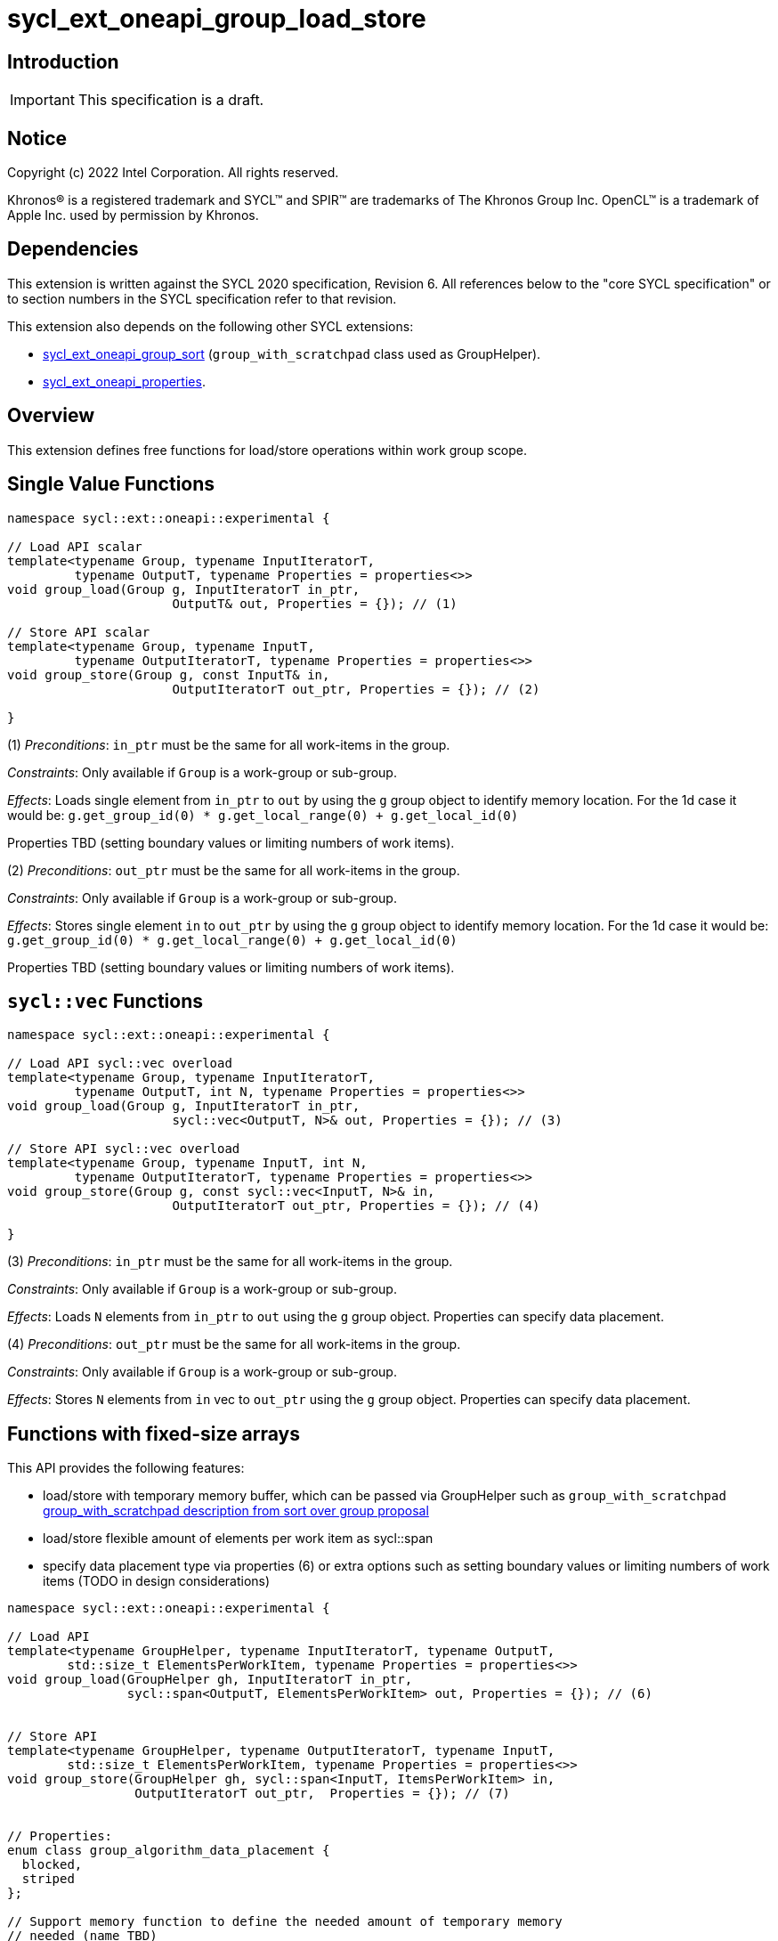 = sycl_ext_oneapi_group_load_store

:source-highlighter: coderay
:coderay-linenums-mode: table

// This section needs to be after the document title.
:doctype: book
:toc2:
:toc: left
:encoding: utf-8
:lang: en
:dpcpp: pass:[DPC++]
:language: {basebackend@docbook:c++:cpp}

== Introduction

IMPORTANT: This specification is a draft.


== Notice

[%hardbreaks]
Copyright (c) 2022 Intel Corporation.  All rights reserved.

Khronos(R) is a registered trademark and SYCL(TM) and SPIR(TM) are trademarks
of The Khronos Group Inc.  OpenCL(TM) is a trademark of Apple Inc. used by
permission by Khronos.

== Dependencies

This extension is written against the SYCL 2020 specification, Revision 6.
All references below to the "core SYCL specification" or to section numbers in
the SYCL specification refer to that revision.

This extension also depends on the following other SYCL extensions:

* link:https://github.com/intel/llvm/blob/sycl/sycl/doc/extensions/proposed/sycl_ext_oneapi_group_sort.asciidoc[
  sycl_ext_oneapi_group_sort] (`group_with_scratchpad` class used as GroupHelper).

* link:../experimental/sycl_ext_oneapi_properties.asciidoc[
  sycl_ext_oneapi_properties].

== Overview

This extension defines free functions for load/store operations within work
group scope.

== Single Value Functions

[source,c++]
----
namespace sycl::ext::oneapi::experimental {

// Load API scalar
template<typename Group, typename InputIteratorT,
         typename OutputT, typename Properties = properties<>>
void group_load(Group g, InputIteratorT in_ptr,
                      OutputT& out, Properties = {}); // (1)

// Store API scalar
template<typename Group, typename InputT,
         typename OutputIteratorT, typename Properties = properties<>>
void group_store(Group g, const InputT& in,
                      OutputIteratorT out_ptr, Properties = {}); // (2)

}
----

(1) _Preconditions_: `in_ptr` must be the same for all work-items
in the group.

_Constraints_: Only available if `Group` is a work-group or sub-group.

_Effects_: Loads single element from `in_ptr` to `out` by using the `g` group
object to identify memory location. For the 1d case it would be:
`g.get_group_id(0) * g.get_local_range(0)  + g.get_local_id(0)`

Properties TBD (setting boundary values or limiting numbers of work items).


(2) _Preconditions_: `out_ptr` must be the same for all work-items
in the group.

_Constraints_: Only available if `Group` is a work-group or sub-group.

_Effects_: Stores single element `in` to `out_ptr` by using the `g` group
object to identify memory location. For the 1d case it would be:
`g.get_group_id(0) * g.get_local_range(0)  + g.get_local_id(0)`

Properties TBD (setting boundary values or limiting numbers of work items).

== `sycl::vec` Functions

[source,c++]
----
namespace sycl::ext::oneapi::experimental {

// Load API sycl::vec overload
template<typename Group, typename InputIteratorT,
         typename OutputT, int N, typename Properties = properties<>>
void group_load(Group g, InputIteratorT in_ptr,
                      sycl::vec<OutputT, N>& out, Properties = {}); // (3)

// Store API sycl::vec overload
template<typename Group, typename InputT, int N,
         typename OutputIteratorT, typename Properties = properties<>>
void group_store(Group g, const sycl::vec<InputT, N>& in,
                      OutputIteratorT out_ptr, Properties = {}); // (4)

}
----

(3) _Preconditions_: `in_ptr` must be the same for all work-items
in the group.

_Constraints_: Only available if `Group` is a work-group or sub-group.

_Effects_: Loads `N` elements from `in_ptr` to `out`
using the `g` group object. Properties can specify data placement.

(4) _Preconditions_: `out_ptr` must be the same for all work-items
in the group.

_Constraints_: Only available if `Group` is a work-group or sub-group.

_Effects_: Stores `N` elements from `in` vec to `out_ptr`
using the `g` group object. Properties can specify data placement.

== Functions with fixed-size arrays

This API provides the following features:

* load/store with temporary memory buffer, which can be passed via GroupHelper
such as `group_with_scratchpad` link:https://github.com/intel/llvm/blob/sycl/sycl/doc/extensions/proposed/sycl_ext_oneapi_group_sort.asciidoc#group-helper[group_with_scratchpad description from sort over group proposal]

* load/store flexible amount of elements per work item as sycl::span

* specify data placement type via properties (6) or extra options such as
setting boundary values or limiting numbers of work items (TODO in design
considerations)

[source,c++]
----
namespace sycl::ext::oneapi::experimental {

// Load API
template<typename GroupHelper, typename InputIteratorT, typename OutputT,
        std::size_t ElementsPerWorkItem, typename Properties = properties<>>
void group_load(GroupHelper gh, InputIteratorT in_ptr,
                sycl::span<OutputT, ElementsPerWorkItem> out, Properties = {}); // (6)


// Store API
template<typename GroupHelper, typename OutputIteratorT, typename InputT,
        std::size_t ElementsPerWorkItem, typename Properties = properties<>>
void group_store(GroupHelper gh, sycl::span<InputT, ItemsPerWorkItem> in,
                 OutputIteratorT out_ptr,  Properties = {}); // (7)


// Properties:
enum class group_algorithm_data_placement {
  blocked,
  striped
};

// Support memory function to define the needed amount of temporary memory
// needed (name TBD)

template<typename T, std::size_t ElementsPerWorkItem>
constexpr std::size_t memory_required(sycl::memory_scope scope,
                                      std::size_t block_size); // (8)

}
----

(6) _Preconditions_: `in_ptr` must be the same for all work-items
in the group. `out` must be a `sycl::span` made from a pointer to the private memory space.

_Constraints_: Only available if `GroupHelper` is a
work-group or sub-group or `GroupHelper` was created with a
work-group or sub-group and some associated scratch space
(link:https://github.com/intel/llvm/blob/sycl/sycl/doc/extensions/proposed/sycl_ext_oneapi_group_sort.asciidoc[`group_with_scratchpad`]).

_Effects_: Loads `ElementsPerWorkItem` elements from `in_ptr` to `out`
using the `gh` group helper object. Properties can specify data placement.

(7) _Preconditions_: `out_ptr` must be the same for all work-items
in the group. `in` must be a `sycl::span` made from a pointer to the private memory space.

_Constraints_: Only available if `GroupHelper` is a
work-group or sub-group or `GroupHelper` was created with a
work-group or sub-group and some associated scratch space
(link:https://github.com/intel/llvm/blob/sycl/sycl/doc/extensions/proposed/sycl_ext_oneapi_group_sort.asciidoc[`group_with_scratchpad`]).

_Effects_: Stores `ElementsPerWorkItem` elements from `in` span to `out_ptr`
using the `gh` group helper object. Properties can specify data placement.

(8)_Effects_: Returns size of temporary memory (in bytes) that is required for
scratch space in `GroupHelper`. Result depends on type `T`, `ElementsPerWorkItem`
and the scope parameter: use sycl::memory_scope::work_group to get memory size
required for each work-group; use sycl::memory_scope::sub_group to get memory
size required for each sub-group. If other scope values are passed, behavior is
unspecified.

== Usage Examples

1.Example shows the simplest case without local memory usage of blocked load
of global memory from `input` to the private array `data` and store it back to
`output`

[source,c++]
----
namespace sycl_exp = sycl::ext::oneapi::experimental;

q.submit([&](sycl::handler& cgh) {
    cgh.parallel_for(
        sycl::nd_range<1>(global_size, local_size),
        [=](sycl::nd_item<1> item) {
            T data[items_per_thread];

            sycl_exp::group_load(item.get_group(), input, sycl::span{ data });

            // Work with data...

            sycl_exp::group_store(item.get_group(), output, sycl::span{ data });
        });
});
----

2.Example shows the simple case of blocked load of global memory from `input` to
the private array `data` and store it back to `output`
The temporary memory is allocated via `sycl::local_accessor`

[source,c++]
----
namespace sycl_exp = sycl::ext::oneapi::experimental;

q.submit([&](sycl::handler& cgh) {
    constexpr auto temp_memory_size = sycl_exp::memory_required<T, items_per_thread>(
        sycl::memory_scope::work_group, block_size);
    sycl::local_accessor<std::byte> buf(temp_memory_size, cgh);
    cgh.parallel_for(
        sycl::nd_range<1>(global_size, local_size),
        [=](sycl::nd_item<1> item) {
            T data[items_per_thread];
            std::byte* buf_ptr = buf.get_pointer().get();
            sycl_exp::group_with_scratchpad gh{ item.get_group(),
                                                sycl::span{ buf_ptr, temp_memory_size } };

            sycl_exp::group_load(gh, input, sycl::span{ data });

            // Work with data...

            sycl_exp::group_store(gh, output, sycl::span{ data });
        });
});
----

3.Example shows the case of striped load of global memory from `input` to
the private array `data` and store it back to `output`
The temporary memory is allocated via `group_local_memory` API, described in
link:https://github.com/intel/llvm/blob/sycl/sycl/doc/extensions/supported/sycl_ext_oneapi_local_memory.asciidoc[sycl_ext_oneapi_local_memory]

[source,c++]
----
namespace sycl_exp = sycl::ext::oneapi::experimental;

q.submit([&](sycl::handler& cgh) {
    constexpr auto temp_memory_size = sycl_exp::memory_required<T, items_per_thread>(
        sycl::memory_scope::work_group, block_size);
    cgh.parallel_for(
        sycl::nd_range<1>(block_count * block_size, block_size),
        [=](sycl::nd_item<1> item) {
            T data[items_per_thread];
            auto scratch =
                sycl::ext::oneapi::group_local_memory<std::byte[temp_memory_size]>(
                    item.get_group());
            std::byte* buf_ptr = (std::byte*)(scratch.get());

            sycl_exp::group_with_scratchpad gh{ item.get_group(),
                                                sycl::span{ buf_ptr, temp_memory_size } };

            sycl_exp::group_load(gh, input, sycl::span{ data },
                                 sycl::properties<sycl_exp::data_placement<sycl_exp::striped>>{});

            // Work with data...

            sycl_exp::group_store(gh, output, sycl::span{ data },
                                  sycl::properties<sycl_exp::data_placement<sycl_exp::striped>>{});
        });
});
----

== Design Considerations

* consider extending sycl::span to std::mdspan for C++23 for 2d and 3d kernels

* TODO: consider adding extra properties for setting boundary values or limiting
number of work-items
